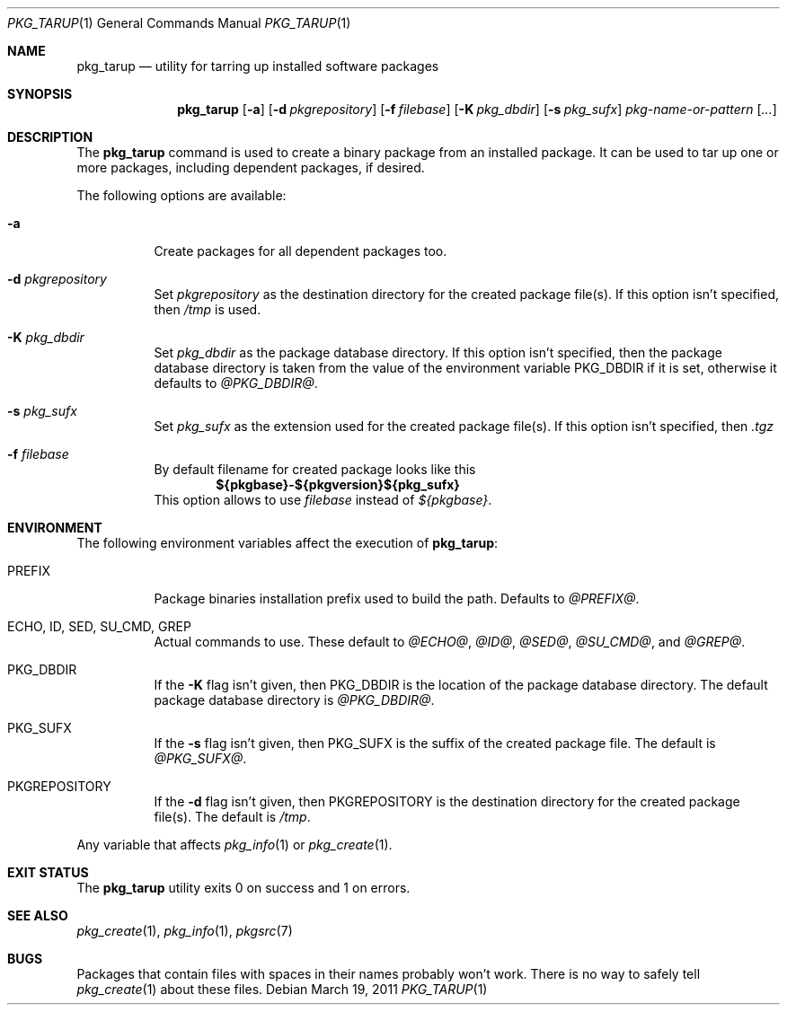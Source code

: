 .\" $NetBSD: pkg_tarup.1,v 1.4 2008/11/19 00:20:48 obache Exp $
.Dd March 19, 2011
.Dt PKG_TARUP 1
.Os
.Sh NAME
.Nm pkg_tarup
.Nd utility for tarring up installed software packages
.Sh SYNOPSIS
.Nm
.Op Fl a
.Op Fl d Ar pkgrepository
.Op Fl f Ar filebase
.Op Fl K Ar pkg_dbdir
.Op Fl s Ar pkg_sufx
.Ar pkg-name-or-pattern
.Op Ar ...
.Sh DESCRIPTION
The
.Nm
command is used to create a binary package from an installed package.
It can be used to tar up one or more packages, including dependent
packages, if desired.
.Pp
The following options are available:
.Bl -tag -width indent
.It Fl a
Create packages for all dependent packages too.
.It Fl d Ar pkgrepository
Set
.Ar pkgrepository
as the destination directory for the created package file(s).
If this option isn't specified, then
.Pa /tmp
is used.
.It Fl K Ar pkg_dbdir
Set
.Ar pkg_dbdir
as the package database directory.
If this option isn't specified, then the package database directory
is taken from the value of the environment variable
.Ev PKG_DBDIR
if it is set, otherwise it defaults to
.Pa @PKG_DBDIR@ .
.It Fl s Ar pkg_sufx
Set
.Ar pkg_sufx
as the extension used for the created package file(s).
If this option isn't specified, then
.Pa .tgz
.It Fl f Ar filebase
By default filename for created package looks like this
.Dl ${pkgbase}-${pkgversion}${pkg_sufx}
This option allows to
use
.Ar filebase
instead of
.Pa ${pkgbase} .
.El
.Sh ENVIRONMENT
The following environment variables affect the execution of
.Nm :
.Bl -tag -width indent
.It Ev PREFIX
Package binaries installation prefix used to build the path.
Defaults to
.Pa @PREFIX@ .
.It Ev ECHO , ID , SED , SU_CMD , GREP
Actual commands to use.
These default to
.Pa @ECHO@ ,
.Pa @ID@ ,
.Pa @SED@ ,
.Pa @SU_CMD@ ,
and
.Pa @GREP@ .
.It Ev PKG_DBDIR
If the
.Fl K
flag isn't given, then
.Ev PKG_DBDIR
is the location of the package database directory.
The default package database directory is
.Pa @PKG_DBDIR@ .
.It Ev PKG_SUFX
If the
.Fl s
flag isn't given, then
.Ev PKG_SUFX
is the suffix of the created package file.
The default is
.Pa @PKG_SUFX@ .
.It Ev PKGREPOSITORY
If the
.Fl d
flag isn't given, then
.Ev PKGREPOSITORY
is the destination directory for the created package file(s).
The default is
.Pa /tmp .
.El
.Pp
Any variable that affects
.Xr pkg_info 1
or
.Xr pkg_create 1 .
.Sh EXIT STATUS
The
.Nm
utility exits 0 on success and 1 on errors.
.Sh SEE ALSO
.Xr pkg_create 1 ,
.Xr pkg_info 1 ,
.Xr pkgsrc 7
.Sh BUGS
Packages that contain files with spaces in their names probably
won't work.
There is no way to safely tell
.Xr pkg_create 1
about these files.
